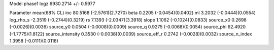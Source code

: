Model phase1
logz            6930.2714 +/- 0.5977

Parameter            mean(68% CL)
inc                  80.5168 (-2.5761)(2.7270)
beta                 0.2205 (-0.0454)(0.0402)
ml                   3.2032 (-0.0444)(0.0554)
log_rho_s            -2.3519 (-0.2744)(0.3219)
rs                   7.1393 (-2.0347)(3.3918)
slope                1.1062 (-0.1024)(0.0833)
source_x0            0.2698 (-0.0026)(0.0036)
source_y0            0.0504 (-0.0008)(0.0009)
source_q             0.9275 (-0.0068)(0.0054)
source_phi           62.4920 (-1.7775)(1.8122)
source_intensity     0.3530 (-0.0038)(0.0039)
source_eff_r         0.2742 (-0.0028)(0.0032)
source_n_index       1.3958 (-0.0111)(0.0118)
